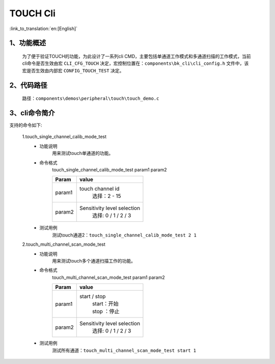 TOUCH Cli
================

:link_to_translation:`en:[English]`

1、功能概述
--------------------------
	为了便于验证TOUCH的功能，为此设计了一系列cli CMD，主要包括单通道工作模式和多通道扫描的工作模式，当前cli命令是否生效由宏 ``CLI_CFG_TOUCH`` 决定，宏控制位置在：``components\bk_cli\cli_config.h`` 文件中，该宏是否生效由内部宏 ``CONFIG_TOUCH_TEST`` 决定。


2、代码路径
--------------------------
	路径：``components\demos\peripheral\touch\touch_demo.c``

3、cli命令简介
--------------------------
支持的命令如下:

	1.touch_single_channel_calib_mode_test
	 - 功能说明
		用来测试touch单通道的功能。
	 - 命令格式
		touch_single_channel_calib_mode_test param1 param2

		+-----------+------------------------------------------------------------------------+
		|Param      | value                                                                  |
		+===========+========================================================================+
		|param1     | touch channel id                                                       |
		|           |  选择：2 - 15                                                          |
		+-----------+------------------------------------------------------------------------+
		|param2     | Sensitivity level selection                                            |
		|           |  选择: 0 / 1 / 2 / 3                                                   |
		+-----------+------------------------------------------------------------------------+
	 - 测试用例
		测试touch通道2：``touch_single_channel_calib_mode_test 2 1``

	2.touch_multi_channel_scan_mode_test
	 - 功能说明
		用来测试touch多个通道扫描工作的功能。
	 - 命令格式
		touch_multi_channel_scan_mode_test param1 param2

		+-----------+------------------------------------------------------------------------+
		|Param      | value                                                                  |
		+===========+========================================================================+
		|param1     | start / stop                                                           |
		|           |  | start：开始                                                         |
		|           |  | stop ：停止                                                         |
		+-----------+------------------------------------------------------------------------+
		|param2     | Sensitivity level selection                                            |
		|           |  选择: 0 / 1 / 2 / 3                                                   |
		+-----------+------------------------------------------------------------------------+
	 - 测试用例
		测试所有通道：``touch_multi_channel_scan_mode_test start 1``
